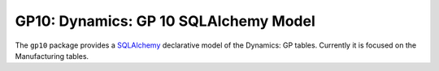 GP10: Dynamics: GP 10 SQLAlchemy Model
======================================

The ``gp10`` package provides a SQLAlchemy_ declarative model of the Dynamics:
GP tables.  Currently it is focused on the Manufacturing tables.


.. _SQLAlchemy: http://sqlalchemy.org
